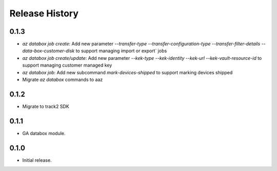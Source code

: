 .. :changelog:

Release History
===============

0.1.3
++++++
* `az databox job create`: Add new parameter `--transfer-type` `--transfer-configuration-type` `--transfer-filter-details` `--data-box-customer-disk` to support managing import or export` jobs
* `az databox job create/update`: Add new parameter `--kek-type` `--kek-identity` `--kek-url` `--kek-vault-resource-id` to support managing customer managed key
* `az databox job`: Add new subcommand `mark-devices-shipped` to support marking devices shipped
* Migrate `az databox` commands to aaz

0.1.2
++++++
* Migrate to track2 SDK

0.1.1
++++++
* GA databox module.

0.1.0
++++++
* Initial release.
